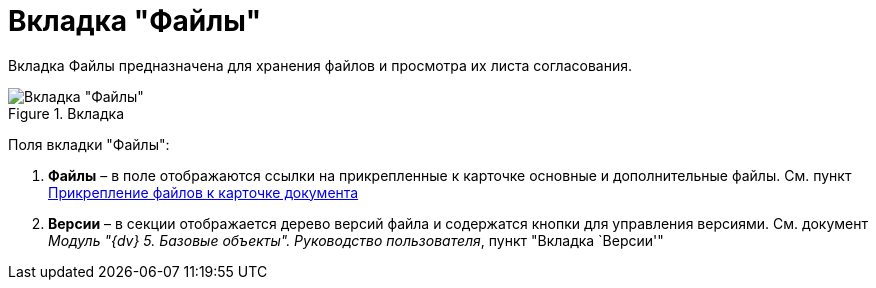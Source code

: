 = Вкладка "Файлы"

Вкладка Файлы предназначена для хранения файлов и просмотра их листа согласования.

image::Card_Doc_Tab_Files.png[Вкладка "Файлы",title="Вкладка "Файлы""]

Поля вкладки "Файлы":

[arabic]
. *Файлы* – в поле отображаются ссылки на прикрепленные к карточке основные и дополнительные файлы. См. пункт xref:Doc_File_Attach.adoc[Прикрепление файлов к карточке документа]
. *Версии* – в секции отображается дерево версий файла и содержатся кнопки для управления версиями. См. документ _Модуль "{dv} 5. Базовые объекты". Руководство пользователя_, пункт "Вкладка `Версии'"
